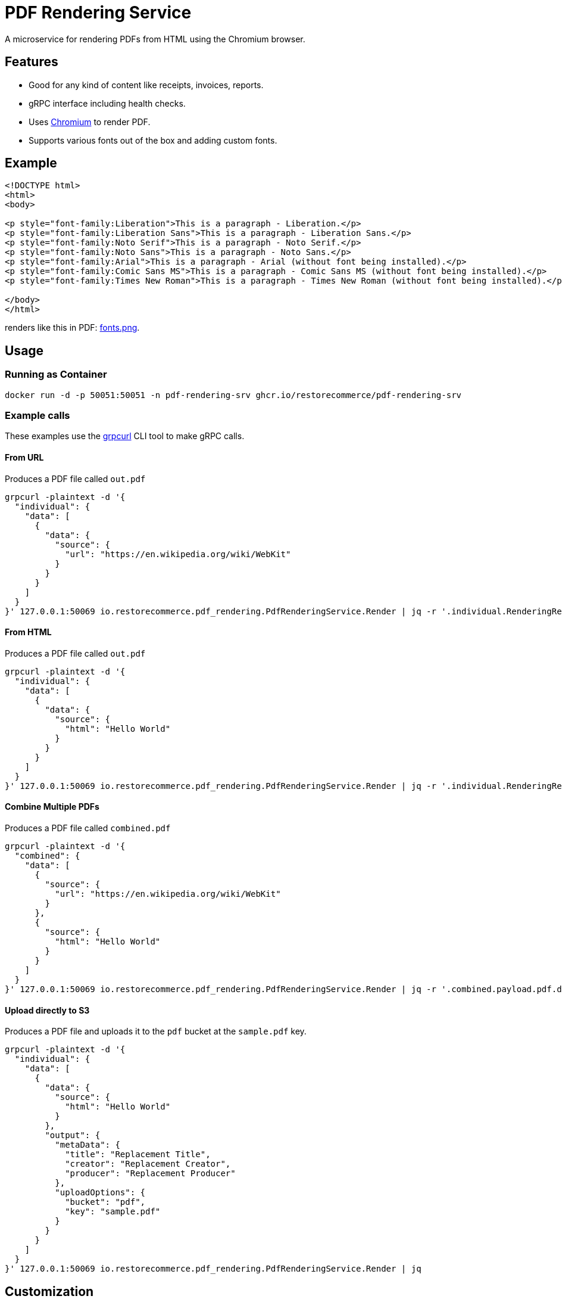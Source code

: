 = PDF Rendering Service

A microservice for rendering PDFs from HTML using the Chromium browser.

[#features]
== Features

* Good for any kind of content like receipts, invoices, reports.
* gRPC interface including health checks.
* Uses link:https://www.chromium.org/[Chromium] to render PDF.
* Supports various fonts out of the box and adding custom fonts.

[#example]
== Example

[source,html]
----
<!DOCTYPE html>
<html>
<body>

<p style="font-family:Liberation">This is a paragraph - Liberation.</p>
<p style="font-family:Liberation Sans">This is a paragraph - Liberation Sans.</p>
<p style="font-family:Noto Serif">This is a paragraph - Noto Serif.</p>
<p style="font-family:Noto Sans">This is a paragraph - Noto Sans.</p>
<p style="font-family:Arial">This is a paragraph - Arial (without font being installed).</p>
<p style="font-family:Comic Sans MS">This is a paragraph - Comic Sans MS (without font being installed).</p>
<p style="font-family:Times New Roman">This is a paragraph - Times New Roman (without font being installed).</p>

</body>
</html>
----

renders like this in PDF:
link:https://github.com/restorecommerce/pdf-rendering-srv/blob/master/docs/modules/ROOT/assets/images/fonts.png[fonts.png].

[#usage]
== Usage

[#usage_running_as_container]
=== Running as Container

[source,sh]
----
docker run -d -p 50051:50051 -n pdf-rendering-srv ghcr.io/restorecommerce/pdf-rendering-srv
----

[#example_calls]
=== Example calls

These examples use the link:https://github.com/fullstorydev/grpcurl[grpcurl] CLI tool to make gRPC calls.

[#example_call_from_url]
==== From URL

Produces a PDF file called `out.pdf`

[source,sh]
----
grpcurl -plaintext -d '{
  "individual": {
    "data": [
      {
        "data": {
          "source": {
            "url": "https://en.wikipedia.org/wiki/WebKit"
          }
        }
      }
    ]
  }
}' 127.0.0.1:50069 io.restorecommerce.pdf_rendering.PdfRenderingService.Render | jq -r '.individual.RenderingResponse[0].payload.pdf.data' | base64 -d > out.pdf
----

[#example_call_from_html]
==== From HTML

Produces a PDF file called `out.pdf`

[source,sh]
----
grpcurl -plaintext -d '{
  "individual": {
    "data": [
      {
        "data": {
          "source": {
            "html": "Hello World"
          }
        }
      }
    ]
  }
}' 127.0.0.1:50069 io.restorecommerce.pdf_rendering.PdfRenderingService.Render | jq -r '.individual.RenderingResponse[0].payload.pdf.data' | base64 -d > out.pdf
----

[#example_call_combine]
==== Combine Multiple PDFs

Produces a PDF file called `combined.pdf`

[source,sh]
----
grpcurl -plaintext -d '{
  "combined": {
    "data": [
      {
        "source": {
          "url": "https://en.wikipedia.org/wiki/WebKit"
        }
      },
      {
        "source": {
          "html": "Hello World"
        }
      }
    ]
  }
}' 127.0.0.1:50069 io.restorecommerce.pdf_rendering.PdfRenderingService.Render | jq -r '.combined.payload.pdf.data' | base64 -d > combined.pdf
----

[#example_s3]
==== Upload directly to S3

Produces a PDF file and uploads it to the `pdf` bucket at the `sample.pdf` key.

[source,sh]
----
grpcurl -plaintext -d '{
  "individual": {
    "data": [
      {
        "data": {
          "source": {
            "html": "Hello World"
          }
        },
        "output": {
          "metaData": {
            "title": "Replacement Title",
            "creator": "Replacement Creator",
            "producer": "Replacement Producer"
          },
          "uploadOptions": {
            "bucket": "pdf",
            "key": "sample.pdf"
          }
        }
      }
    ]
  }
}' 127.0.0.1:50069 io.restorecommerce.pdf_rendering.PdfRenderingService.Render | jq
----

[#customization]
== Customization

[#customization_install_additional_fonts]
=== Installing Additional Fonts

See the Dockerfile how fonts are installed in Alpine Linux.

[#configuration]
== Configuration

All configuration options and their defaults are available in `./cfg/config.json`.

[#api]
== API

This microservice exposes the following gRPC endpoints:

[#api_info]
=== Info

Return data about the used chromium instance.

`io.restorecommerce.pdf_rendering.PdfRenderingService.Info`

[#api_render]
=== Render

Render provided request into a PDF.

`io.restorecommerce.pdf_rendering.PdfRenderingService.Render`

[width="100%",cols="20%,16%,20%,44%",options="header",]
|==========================================================================================================================
|Field |Type |Label |Description
|individual |`io.restorecommerce.pdf_rendering.IndividualRequest` |optional |Individual render request
|combined |`io.restorecommerce.pdf_rendering.CombinedRequest` |optional |Combined render request
|subject |`io.restorecommerce.auth.Subject` |optional |Subject details
|==========================================================================================================================

For details of the meaning of these options check the link:https://pptr.dev/api/puppeteer.pdfoptions[PDFOptions interface] of Puppeteer.

